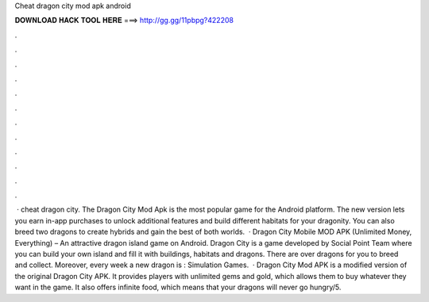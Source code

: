 Cheat dragon city mod apk android

𝐃𝐎𝐖𝐍𝐋𝐎𝐀𝐃 𝐇𝐀𝐂𝐊 𝐓𝐎𝐎𝐋 𝐇𝐄𝐑𝐄 ===> http://gg.gg/11pbpg?422208

.

.

.

.

.

.

.

.

.

.

.

.

 · cheat dragon city. The Dragon City Mod Apk is the most popular game for the Android platform. The new version lets you earn in-app purchases to unlock additional features and build different habitats for your dragonity. You can also breed two dragons to create hybrids and gain the best of both worlds.  · Dragon City Mobile MOD APK (Unlimited Money, Everything) – An attractive dragon island game on Android. Dragon City is a game developed by Social Point Team where you can build your own island and fill it with buildings, habitats and dragons. There are over dragons for you to breed and collect. Moreover, every week a new dragon is : Simulation Games.  · Dragon City Mod APK is a modified version of the original Dragon City APK. It provides players with unlimited gems and gold, which allows them to buy whatever they want in the game. It also offers infinite food, which means that your dragons will never go hungry/5.